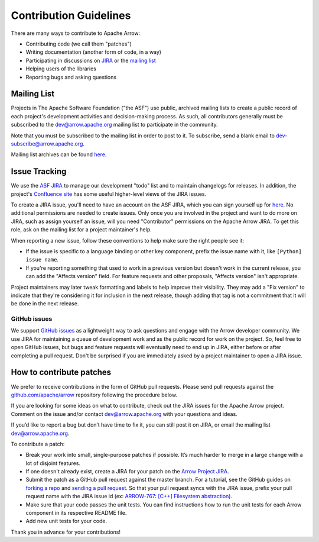 .. Licensed to the Apache Software Foundation (ASF) under one
.. or more contributor license agreements.  See the NOTICE file
.. distributed with this work for additional information
.. regarding copyright ownership.  The ASF licenses this file
.. to you under the Apache License, Version 2.0 (the
.. "License"); you may not use this file except in compliance
.. with the License.  You may obtain a copy of the License at

..   http://www.apache.org/licenses/LICENSE-2.0

.. Unless required by applicable law or agreed to in writing,
.. software distributed under the License is distributed on an
.. "AS IS" BASIS, WITHOUT WARRANTIES OR CONDITIONS OF ANY
.. KIND, either express or implied.  See the License for the
.. specific language governing permissions and limitations
.. under the License.

.. _contributing:

***********************
Contribution Guidelines
***********************

There are many ways to contribute to Apache Arrow:

* Contributing code (we call them "patches")
* Writing documentation (another form of code, in a way)
* Participating in discussions on `JIRA <https://issues.apache.org/jira/projects/ARROW/issues>`_ or the `mailing list <http://mail-archives.apache.org/mod_mbox/arrow-dev/>`_
* Helping users of the libraries
* Reporting bugs and asking questions

Mailing List
============

Projects in The Apache Software Foundation ("the ASF") use public, archived
mailing lists to create a public record of each project's development
activities and decision-making process. As such, all contributors generally
must be subscribed to the dev@arrow.apache.org mailing list to participate in
the community.

Note that you must be subscribed to the mailing list in order to post to it. To
subscribe, send a blank email to dev-subscribe@arrow.apache.org.

Mailing list archives can be found `here <http://mail-archives.apache.org/mod_mbox/arrow-dev/>`_.

Issue Tracking
==============

We use the `ASF JIRA <https://issues.apache.org/jira/projects/ARROW/issues>`_
to manage our development "todo" list and to maintain changelogs for releases.
In addition, the project's `Confluence site <https://cwiki.apache.org/confluence/display/ARROW>`_
has some useful higher-level views of the JIRA issues.

To create a JIRA issue, you'll need to have an account on the ASF JIRA, which
you can sign yourself up for
`here <https://issues.apache.org/jira/secure/Signup!default.jspa>`_. No
additional permissions are needed to create issues. Only once you are involved
in the project and want to do more on JIRA, such as assign yourself an issue,
will you need "Contributor" permissions on the Apache Arrow JIRA. To get this
role, ask on the mailing list for a project maintainer's help.

When reporting a new issue, follow these conventions to help make sure the
right people see it:

* If the issue is specific to a language binding or other key component, prefix the issue name with it, like ``[Python] issue name``.
* If you're reporting something that used to work in a previous version but doesn't work in the current release, you can add the "Affects version" field. For feature requests and other proposals, "Affects version" isn't appropriate.

Project maintainers may later tweak formatting and labels to help improve their
visibility. They may add a "Fix version" to indicate that they're considering
it for inclusion in the next release, though adding that tag is not a
commitment that it will be done in the next release.

GitHub issues
-------------

We support `GitHub issues <https://github.com/apache/arrow/issues>`_ as a
lightweight way to ask questions and engage with
the Arrow developer community. We use JIRA for maintaining a queue of
development work and as the public record for work on the project. So, feel
free to open GitHub issues, but bugs and feature requests will eventually need
to end up in JIRA, either before or after completing a pull request. Don't be
surprised if you are immediately asked by a project maintainer to open a JIRA
issue.

How to contribute patches
=========================

We prefer to receive contributions in the form of GitHub pull requests. Please
send pull requests against the `github.com/apache/arrow
<https://github.com/apache/arrow>`_ repository following the procedure below.

If you are looking for some ideas on what to contribute, check out the JIRA
issues for the Apache Arrow project. Comment on the issue and/or contact
dev@arrow.apache.org with your questions and ideas.

If you’d like to report a bug but don’t have time to fix it, you can still post
it on JIRA, or email the mailing list dev@arrow.apache.org.

To contribute a patch:

* Break your work into small, single-purpose patches if possible. It’s much
  harder to merge in a large change with a lot of disjoint features.
* If one doesn't already exist, create a JIRA for your patch on the
  `Arrow Project JIRA <https://issues.apache.org/jira/projects/ARROW/issues>`_.
* Submit the patch as a GitHub pull request against the master branch. For a
  tutorial, see the GitHub guides on `forking a repo <https://help.github.com/en/articles/fork-a-repo>`_
  and `sending a pull request <https://help.github.com/en/articles/creating-a-pull-request-from-a-fork>`_.
  So that your pull request syncs with the JIRA issue, prefix your pull request
  name with the JIRA issue id (ex:
  `ARROW-767: [C++] Filesystem abstraction <https://github.com/apache/arrow/pull/4225>`_).
* Make sure that your code passes the unit tests. You can find instructions how
  to run the unit tests for each Arrow component in its respective README file.
* Add new unit tests for your code.

Thank you in advance for your contributions!
